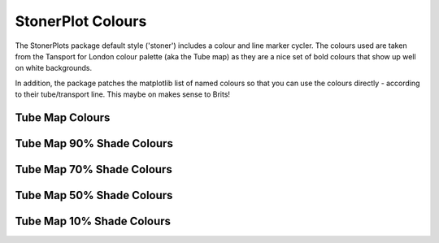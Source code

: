 StonerPlot Colours
==================

The StonerPlots package default style ('stoner') includes a colour and line marker cycler. The colours used are
taken from the Tansport for London colour palette (aka the Tube map) as they are a nice set of bold colours that
show up well on white backgrounds.

In addition, the package patches the matplotlib list of named colours so that you can use the colours directly -
according to their tube/transport line. This maybe on makes sense to Brits!

Tube Map Colours
----------------

.. image:: figures/colours.png

Tube Map 90% Shade Colours
--------------------------

.. image:: figures/colours90.png

Tube Map 70% Shade Colours
--------------------------

.. image:: figures/colours70.png

Tube Map 50% Shade Colours
--------------------------

.. image:: figures/colours50.png

Tube Map 10% Shade Colours
--------------------------

.. image:: figures/colours10.png
